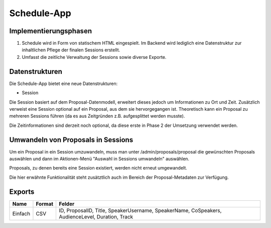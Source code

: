 Schedule-App
============

Implementierungsphasen
----------------------

1. Schedule wird in Form von statischem HTML eingespielt. Im Backend wird
   lediglich eine Datenstruktur zur inhaltlichen Pflege der finalen Sessions
   erstellt.

2. Umfasst die zeitliche Verwaltung der Sessions sowie diverse Exporte.


Datenstrukturen
---------------

Die Schedule-App bietet eine neue Datenstrukturen:

* Session

Die Session basiert auf dem Proposal-Datenmodell, erweitert dieses jedoch um
Informationen zu Ort und Zeit. Zusätzlich verweist eine Session optional auf
ein Proposal, aus dem sie hervorgegangen ist. Theoretisch kann ein Proposal
zu mehreren Sessions führen (da es aus Zeitgründen z.B. aufgesplittet werden
musste).

Die Zeitinformationen sind derzeit noch optional, da diese erste in Phase 2
der Umsetzung verwendet werden.



Umwandeln von Proposals in Sessions
-----------------------------------

Um ein Proposal in ein Session umzuwandeln, muss man unter /admin/proposals/proposal
die gewünschten Proposals auswählen und dann im Aktionen-Menü "Auswahl in
Sessions umwandeln" auswählen.

Proposals, zu denen bereits eine Session existiert, werden nicht erneut
umgewandelt.

Die hier erwähnte Funktionalität steht zusätztlich auch im Bereich der
Proposal-Metadaten zur Verfügung.


Exports
-------

======= ====== ================================================================================================
Name    Format Felder
======= ====== ================================================================================================
Einfach CSV    ID, ProposalID, Title, SpeakerUsername, SpeakerName, CoSpeakers, AudienceLevel, Duration, Track
======= ====== ================================================================================================
